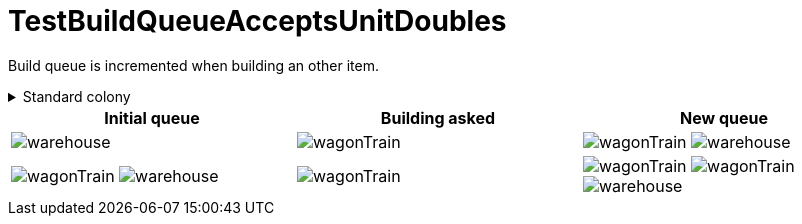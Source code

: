 ifndef::ROOT_PATH[:ROOT_PATH: ../../../../..]
ifndef::RESOURCES_PATH[:RESOURCES_PATH: {ROOT_PATH}/../../data/default]

[#net_sf_freecol_common_model_colonydoctest_testbuildqueueacceptsunitdoubles]
= TestBuildQueueAcceptsUnitDoubles

Build queue is incremented when building an other item.

.Standard colony
[%collapsible]
====
Name : New Amsterdam

Current building : image:{RESOURCES_PATH}/resources/images/buildings/warehouse.png[title="model.building.warehouse"]
====

|====
| Initial queue | Building asked | New queue

a| image:{RESOURCES_PATH}/resources/images/buildings/warehouse.png[title="model.building.warehouse"]
a| image:{RESOURCES_PATH}/resources/images/units/wagon/wagonTrain.png[title="model.unit.wagonTrain"]
a| image:{RESOURCES_PATH}/resources/images/units/wagon/wagonTrain.png[title="model.unit.wagonTrain"]
image:{RESOURCES_PATH}/resources/images/buildings/warehouse.png[title="model.building.warehouse"]

a| image:{RESOURCES_PATH}/resources/images/units/wagon/wagonTrain.png[title="model.unit.wagonTrain"]
image:{RESOURCES_PATH}/resources/images/buildings/warehouse.png[title="model.building.warehouse"]
a| image:{RESOURCES_PATH}/resources/images/units/wagon/wagonTrain.png[title="model.unit.wagonTrain"]
a| image:{RESOURCES_PATH}/resources/images/units/wagon/wagonTrain.png[title="model.unit.wagonTrain"]
image:{RESOURCES_PATH}/resources/images/units/wagon/wagonTrain.png[title="model.unit.wagonTrain"]
image:{RESOURCES_PATH}/resources/images/buildings/warehouse.png[title="model.building.warehouse"]
|====

